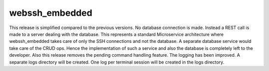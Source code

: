 webssh_embedded
-----------------

This release is simplified compared to the previous versions. No database connection is made. Instead a REST call is made to a server dealing with the database. This represents a standard Microservice architecture where webssh_embedded takes care of only the SSH connections and not the database. A separate database service would take care of the CRUD ops. Hence the implementation of such a service and also the database is completely left to the developer. Also this release removes the pending command handling feature. The logging has been improved. A separate logs directory will be created. One log per terminal session will be created in the logs directory.
